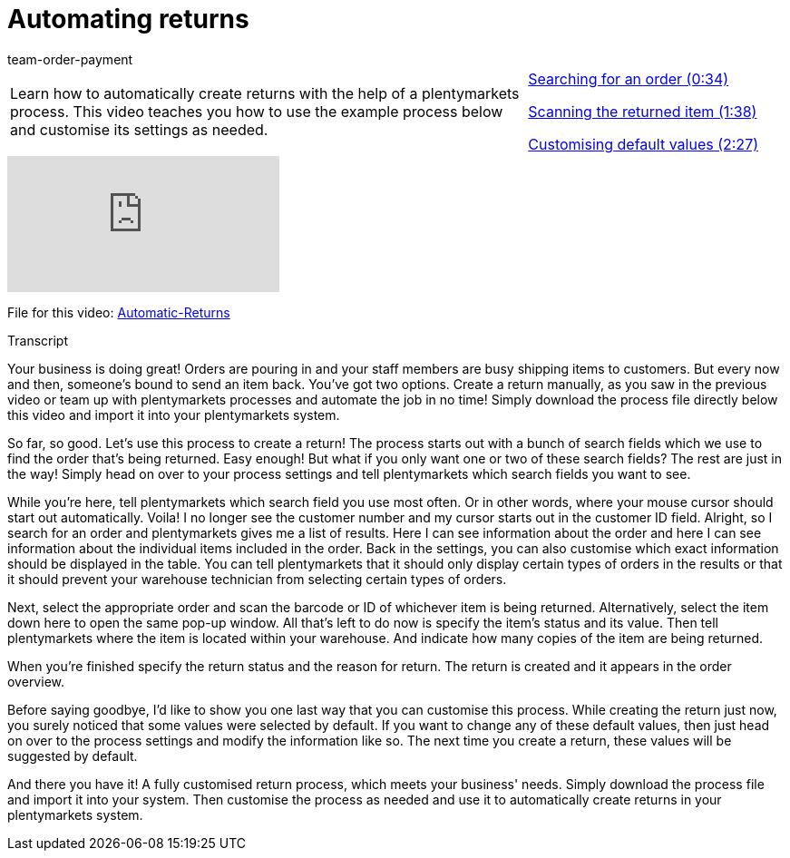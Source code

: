 = Automating returns
:page-index: false
:id: BLSVIHS
:author: team-order-payment

//tag::introduction[]
[cols="2, 1" grid=none]
|===
|Learn how to automatically create returns with the help of a plentymarkets process. This video teaches you how to use the example process below and customise its settings as needed.
|xref:videos:automatic-returns-search-order.adoc#video[Searching for an order (0:34)]

xref:videos:automatic-returns-scanning-items.adoc#video[Scanning the returned item (1:38)]

xref:videos:automatic-returns-default-values.adoc#video[Customising default values (2:27)]


|===
//end::introduction[]


video::243256565[vimeo]

File for this video:
link:https://cdn02.plentymarkets.com/pmsbpnokwu6a/frontend/plentyprocess/Automatic-Returns_2017_11_17_08_.plentyprocess[Automatic-Returns]

// tag::transcript[]
[.collapseBox]
.Transcript
--

Your business is doing great! Orders are pouring in and your staff members are busy shipping items to customers.
But every now and then, someone's bound to send an item back.
You've got two options.
Create a return manually, as you saw in the previous video or team up with plentymarkets processes and automate the job in no time!
Simply download the process file directly below this video and import it into your plentymarkets system.

So far, so good. Let's use this process to create a return!
The process starts out with a bunch of search fields which we use to find the order that's being returned.
Easy enough! But what if you only want one or two of these search fields? The rest are just in the way!
Simply head on over to your process settings and tell plentymarkets which search fields you want to see.

While you're here, tell plentymarkets which search field you use most often. Or in other words, where your mouse cursor should start out automatically.
Voila! I no longer see the customer number and my cursor starts out in the customer ID field.
Alright, so I search for an order and plentymarkets gives me a list of results.
Here I can see information about the order and here I can see information about the individual items included in the order.
Back in the settings, you can also customise which exact information should be displayed in the table.
You can tell plentymarkets that it should only display certain types of orders in the results or that it should prevent your warehouse technician from selecting certain types of orders.

Next, select the appropriate order and scan the barcode or ID of whichever item is being returned.
Alternatively, select the item down here to open the same pop-up window.
All that's left to do now is specify the item's status and its value.
Then tell plentymarkets where the item is located within your warehouse.
And indicate how many copies of the item are being returned.

When you're finished specify the return status and the reason for return.
The return is created and it appears in the order overview.

Before saying goodbye, I'd like to show you one last way that you can customise this process.
While creating the return just now, you surely noticed that some values were selected by default.
If you want to change any of these default values, then just head on over to the process settings and modify the information like so.
The next time you create a return, these values will be suggested by default.

And there you have it! A fully customised return process, which meets your business' needs.
Simply download the process file and import it into your system.
Then customise the process as needed and use it to automatically create returns in your plentymarkets system.
